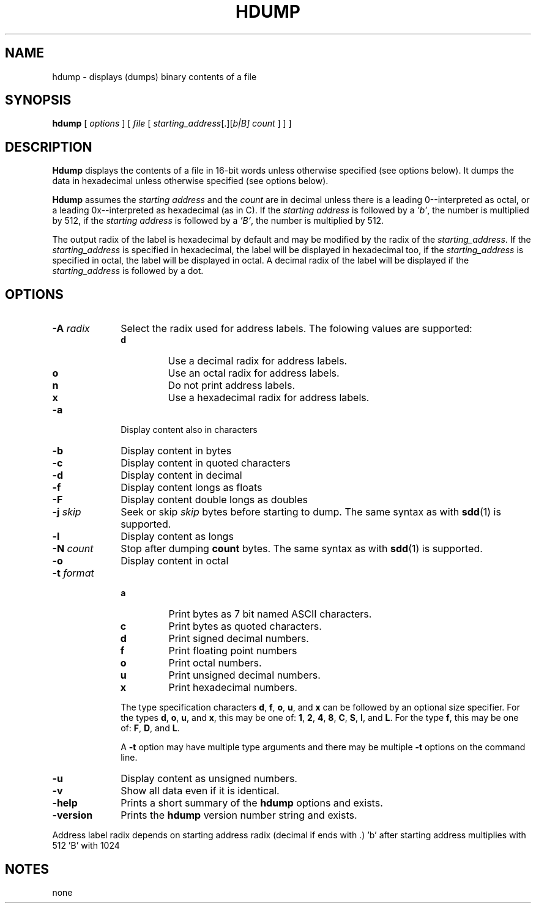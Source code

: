 . \" @(#)hdump.1	1.4 10/12/19 Copyright 1985-2010 J. Schilling
. \"  Manual page for hdump
. \"
.if t .ds a \v'-0.55m'\h'0.00n'\z.\h'0.40n'\z.\v'0.55m'\h'-0.40n'a
.if t .ds o \v'-0.55m'\h'0.00n'\z.\h'0.45n'\z.\v'0.55m'\h'-0.45n'o
.if t .ds u \v'-0.55m'\h'0.00n'\z.\h'0.40n'\z.\v'0.55m'\h'-0.40n'u
.if t .ds A \v'-0.77m'\h'0.25n'\z.\h'0.45n'\z.\v'0.77m'\h'-0.70n'A
.if t .ds O \v'-0.77m'\h'0.25n'\z.\h'0.45n'\z.\v'0.77m'\h'-0.70n'O
.if t .ds U \v'-0.77m'\h'0.30n'\z.\h'0.45n'\z.\v'0.77m'\h'-.75n'U
.if t .ds s \(*b
.if t .ds S SS
.if n .ds a ae
.if n .ds o oe
.if n .ds u ue
.if n .ds s sz
.TH HDUMP 1 "10/12/19" "J\*org Schilling" "Schily\'s USER COMMANDS"
.SH NAME
hdump \- displays (dumps) binary contents of a file
.SH SYNOPSIS
.B
hdump
[
.I options
] [
.I file
[
.IR starting_address "[.][\fIb\f0|\fIB\f0]"
.I count
] ] ]
.SH DESCRIPTION
.PP
.B Hdump 
displays the contents of a file in 16-bit words unless
otherwise specified (see options below). It dumps the data in
hexadecimal unless otherwise specified (see options below).
.PP
.B Hdump 
assumes the 
.I "starting address
and the 
.I count 
are in decimal unless  there is a leading 0--interpreted as octal, or a leading
0x--interpreted as hexadecimal (as in C).
If the 
.I "starting address
is followed by a
.IR 'b' ,
the number is multiplied by 512,
if the 
.I "starting address
is followed by a
.IR 'B' ,
the number is multiplied by 512.

.PP
The output radix of the label is hexadecimal by default and
may be modified by the radix of the 
.IR starting_address .
If the 
.I starting_address
is specified in hexadecimal,
the label will be displayed in hexadecimal too,
if the 
.I starting_address
is specified in octal,
the label will be displayed in octal.
A decimal radix of the label will be displayed if the
.I starting_address
is followed by a dot.

.SH OPTIONS
.TP 10
.BI \-A " radix
Select the radix used for address labels. The folowing values are supported:
.RS
.TP
.B d
Use a decimal radix for address labels.
.TP
.B o
Use an octal radix for address labels.
.TP
.B n
Do not print address labels.
.TP
.B x
Use a hexadecimal radix for address labels.
.RE
.TP
.B \-a
Display content also in characters
.TP
.B \-b
Display content in bytes
.TP
.B \-c
Display content in quoted characters
.TP
.B \-d
Display content in decimal
.TP
.B \-f
Display content longs as floats
.TP
.B \-F
Display content double longs as doubles
.TP
.BI \-j " skip
Seek or skip
.I skip
bytes before starting to dump.
The same syntax as with
.BR sdd (1)
is supported.
.TP
.B \-l
Display content as longs
.TP
.BI \-N " count
Stop after dumping
.B count
bytes.
The same syntax as with
.BR sdd (1)
is supported.
.TP
.B \-o
Display content in octal
.TP
.BI \-t " format
.RS
.TP
.B a
Print bytes as 7 bit named ASCII characters.
.TP
.B c
Print bytes as quoted characters.
.TP
.B d
Print signed decimal numbers.
.TP
.B f
Print floating point numbers
.TP
.B o
Print octal numbers.
.TP
.B u
Print unsigned decimal numbers.
.TP
.B x
Print hexadecimal numbers.
.PP
The type specification characters
.BR d ,
.BR f ,
.BR o , 
.BR u ,
and
.B x
can be followed by an optional size specifier.
For the types
.BR d ,
.BR o , 
.BR u ,
and
.BR x ,
this may be one of:
.BR 1 ,
.BR 2 ,
.BR 4 ,
.BR 8 ,
.BR C ,
.BR S ,
.BR I ,
and
.BR L .
For the type
.BR f ,
this may be one of:
.BR F ,
.BR D ,
and
.BR L .
.PP
A 
.B \-t
option may have multiple type arguments and there may be multiple
.B \-t
options on the command line.
.RE
.TP
.B \-u
Display content as unsigned numbers.
.TP
.B \-v
Show all data even if it is identical.
.TP
.B \-help
Prints a short summary of the 
.B hdump
options and exists.
.TP
.B \-version
Prints the 
.B hdump
version number string and exists.

.PP
Address label radix depends on starting address radix (decimal if ends with .)
\&'b' after starting address multiplies with 512 'B' with 1024

.SH NOTES
none
